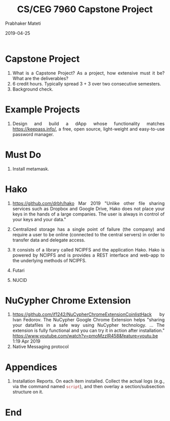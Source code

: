 # -*- mode: org -*-
#+date: 2019-04-25
#+TITLE: CS/CEG 7960 Capstone Project
#+AUTHOR: Prabhaker Mateti
#+DESCRIPTION: Mateti: Android Internals and Security
#+HTML_LINK_HOME: ../../Top/index.html
#+HTML_LINK_UP: ../
#+HTML_HEAD: <style type="text/css"> P,li {text-align: justify} code {color: brown;} @media screen {BODY {margin: 10%} }</style>
#+BIND: org-html-preamble-format (("en" "<a href=\"../../\"> ../../</a>"))
#+BIND: org-html-postamble-format (("en" "<hr />Copyright &copy; 2019 <a href=\"http://www.wright.edu/~pmateti\">www.wright.edu/~pmateti</a> &bull; %d"))
#+STARTUP:showeverything
#+OPTIONS: toc:2

* Capstone Project

1. What is a Capstone Project? As a project, how extensive must it be?
   What are the deliverables?
1. 6 credit hours.  Typically spread 3 + 3 over two consecutive
   semesters.
1. Background check.

* Example Projects

1. Design and build a dApp whose functionality matches
   https://keepass.info/, a free, open source, light-weight and
   easy-to-use password manager.

* Must Do

1. Install metamask.


* Hako

1. https://github.com/drbh/hako Mar 2019 "Unlike other file sharing
   services such as Dropbox and Google Drive, Hako does not place your
   keys in the hands of a large companies. The user is always in
   control of your keys and your data."

1. Centralized storage has a single point of failure (the company) and
   require a user to be online (connected to the central servers) in
   order to transfer data and delegate access.

1. It consists of a library called NCIPFS and the application
   Hako. Hako is powered by NCIPFS and is provides a REST interface
   and web-app to the underlying methods of NCIPFS.

1. Futari
1. NUCID

* NuCypher Chrome Extension

1. https://github.com/if1242/NuCypherChromeExtensionCoinlistHack by
   Ivan Fedorov. The NuCypher Google Chrome Extension helps "sharing
   your datafiles in a safe way using NuCypher technology. ...  The
   extension is fully functional and you can try it in action after
   installation."
   https://www.youtube.com/watch?v=pmoMzzIR458&feature=youtu.be 1:19
   Apr 2019
1. Native Messaging protocol


* Appendices

1. Installation Reports.  On each item installed.  Collect the actual
   logs (e.g., via the command named =script=), and then overlay a
   section/subsection structure on it.


* End
# Local variables:
# after-save-hook: org-html-export-to-html
# end: 

